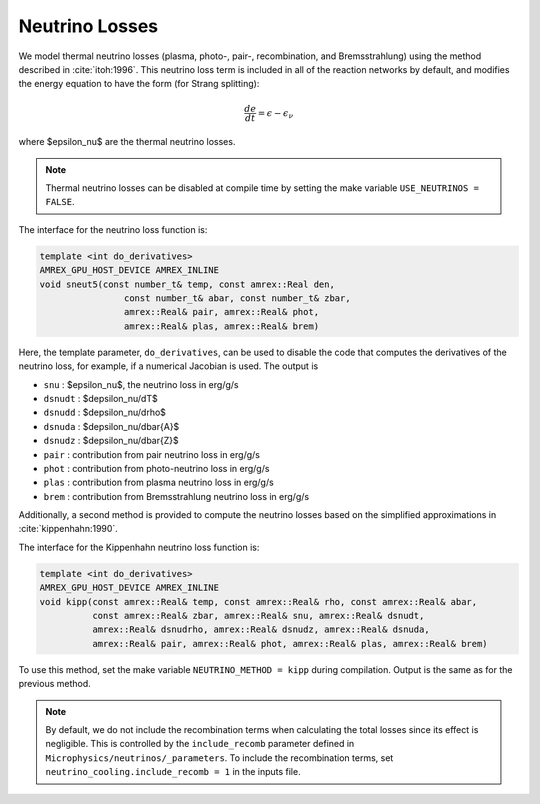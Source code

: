 .. _neutrino_loss:

***************
Neutrino Losses
***************

.. index:: neutrino_cooling.include_recomb

We model thermal neutrino losses (plasma, photo-, pair-,
recombination, and Bremsstrahlung) using the method described in
:cite:`itoh:1996`.  This neutrino loss term is included in all of the
reaction networks by default, and modifies the energy equation to have
the form (for Strang splitting):

.. math::

   \frac{de}{dt} = \epsilon - \epsilon_\nu

where $\epsilon_\nu$ are the thermal neutrino losses.

.. note::

   Thermal neutrino losses can be disabled at compile time by setting the make
   variable ``USE_NEUTRINOS = FALSE``.

The interface for the neutrino loss function is:

.. code:: c++

   template <int do_derivatives>
   AMREX_GPU_HOST_DEVICE AMREX_INLINE
   void sneut5(const number_t& temp, const amrex::Real den,
                   const number_t& abar, const number_t& zbar,
                   amrex::Real& pair, amrex::Real& phot,
                   amrex::Real& plas, amrex::Real& brem)

Here, the template parameter, ``do_derivatives``, can be used to disable the code
that computes the derivatives of the neutrino loss, for example, if a numerical Jacobian
is used.  The output is

* ``snu`` : $\epsilon_\nu$, the neutrino loss in erg/g/s

* ``dsnudt`` : $d\epsilon_\nu/dT$

* ``dsnudd`` : $d\epsilon_\nu/d\rho$

* ``dsnuda`` : $d\epsilon_\nu/d\bar{A}$

* ``dsnudz`` : $d\epsilon_\nu/d\bar{Z}$

* ``pair`` : contribution from pair neutrino loss in erg/g/s

* ``phot`` : contribution from photo-neutrino loss in erg/g/s

* ``plas`` : contribution from plasma neutrino loss in erg/g/s

* ``brem`` : contribution from Bremsstrahlung neutrino loss in erg/g/s

Additionally, a second method is provided to compute the neutrino losses based on the simplified approximations in :cite:`kippenhahn:1990`.

The interface for the Kippenhahn neutrino loss function is:

.. code:: c++

   template <int do_derivatives>
   AMREX_GPU_HOST_DEVICE AMREX_INLINE
   void kipp(const amrex::Real& temp, const amrex::Real& rho, const amrex::Real& abar,
             const amrex::Real& zbar, amrex::Real& snu, amrex::Real& dsnudt,
             amrex::Real& dsnudrho, amrex::Real& dsnudz, amrex::Real& dsnuda,
             amrex::Real& pair, amrex::Real& phot, amrex::Real& plas, amrex::Real& brem)

To use this method, set the make variable ``NEUTRINO_METHOD = kipp`` during compilation.
Output is the same as for the previous method.

.. note::

   By default, we do not include the recombination terms when calculating the total losses since its effect is negligible.
   This is controlled by the ``include_recomb`` parameter defined in ``Microphysics/neutrinos/_parameters``.
   To include the recombination terms, set ``neutrino_cooling.include_recomb = 1`` in the inputs file.
